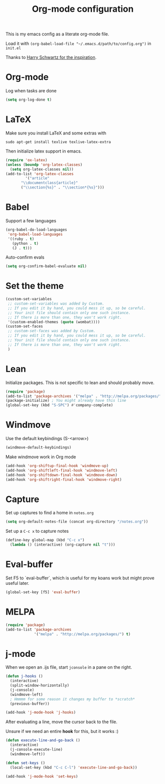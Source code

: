 #+title: Org-mode configuration

This is my emacs config as a literate org-mode file.

Load it with =(org-babel-load-file "~/.emacs.d/path/to/config.org")= in =init.el=

Thanks to [[https://www.youtube.com/watch?v=SzA2YODtgK4&t=1236s][Harry Schwartz for the inspiration]].

* Org-mode

Log when tasks are done

#+BEGIN_SRC emacs-lisp 
  (setq org-log-done t)
#+END_SRC

* LaTeX

Make sure you install LaTeX and some extras with

=sudo apt-get install texlive texlive-latex-extra=

Then initialize latex support in emacs.

#+BEGIN_SRC emacs-lisp
  (require 'ox-latex)
  (unless (boundp 'org-latex-classes)
    (setq org-latex-classes nil))
  (add-to-list 'org-latex-classes
	       '("article"
		 "\\documentclass{article}"
		 ("\\section{%s}" . "\\section*{%s}")))
#+END_SRC

* Babel

Support a few languages

#+BEGIN_SRC emacs-lisp
  (org-babel-do-load-languages
   'org-babel-load-languages
   '((ruby . t)
     (python . t)
     (J . t)))
#+END_SRC

Auto-confirm evals

#+BEGIN_SRC emacs-lisp
  (setq org-confirm-babel-evaluate nil)
#+END_SRC

* Set the theme

#+BEGIN_SRC emacs-lisp
  (custom-set-variables
   ;; custom-set-variables was added by Custom.
   ;; If you edit it by hand, you could mess it up, so be careful.
   ;; Your init file should contain only one such instance.
   ;; If there is more than one, they won't work right.
   '(custom-enabled-themes (quote (wombat))))
  (custom-set-faces
   ;; custom-set-faces was added by Custom.
   ;; If you edit it by hand, you could mess it up, so be careful.
   ;; Your init file should contain only one such instance.
   ;; If there is more than one, they won't work right.
   )
#+END_SRC

* Lean

Initialize packages. This is not specific to lean and should probably move.

#+BEGIN_SRC emacs-lisp
  (require 'package)
  (add-to-list 'package-archives '("melpa" . "http://melpa.org/packages/"))
  (package-initialize) ; You might already have this line
  (global-set-key (kbd "S-SPC") #'company-complete)
#+END_SRC

* Windmove

Use the default keybindings (S-<arrow>)

#+BEGIN_SRC emacs-lisp
  (windmove-default-keybindings)
#+END_SRC

Make windmove work in Org mode

#+BEGIN_SRC emacs-lisp
  (add-hook 'org-shiftup-final-hook 'windmove-up)
  (add-hook 'org-shiftleft-final-hook 'windmove-left)
  (add-hook 'org-shiftdown-final-hook 'windmove-down)
  (add-hook 'org-shiftright-final-hook 'windmove-right)
#+END_SRC
* Capture

Set up captures to find a home in =notes.org=

#+BEGIN_SRC emacs-lisp
  (setq org-default-notes-file (concat org-directory "/notes.org"))
#+END_SRC

Set up a =C-c x= to capture notes

#+BEGIN_SRC emacs-lisp
  (define-key global-map (kbd "C-c x")
    (lambda () (interactive) (org-capture nil "t")))
#+END_SRC
* Eval-buffer

Set F5 to `eval-buffer`, which is useful for my koans work but might
prove useful later.

#+BEGIN_SRC emacs-lisp
  (global-set-key [f5] 'eval-buffer)
#+END_SRC
* MELPA

#+BEGIN_SRC emacs-lisp
  (require 'package)
  (add-to-list 'package-archives
               '("melpa" . "http://melpa.org/packages/") t)
#+END_SRC

* j-mode

When we open an .ijs file, start =jconsole= in a pane on the right.

#+BEGIN_SRC emacs-lisp
  (defun j-hooks ()
    (interactive)
    (split-window-horizontally)
    (j-console)
    (windmove-left)
    ; Hmmmm for some reason it changes my buffer to *scratch*
    (previous-buffer))

  (add-hook 'j-mode-hook 'j-hooks)
#+END_SRC

After evaluating a line, move the cursor back to the file.

Unsure if we need an entire *hook* for this, but it works :)

#+BEGIN_SRC emacs-lisp
  (defun execute-line-and-go-back ()
    (interactive)
    (j-console-execute-line)
    (windmove-left))

  (defun set-keys ()
    (local-set-key (kbd "C-c C-l") 'execute-line-and-go-back))
  
  (add-hook 'j-mode-hook 'set-keys)
#+END_SRC
